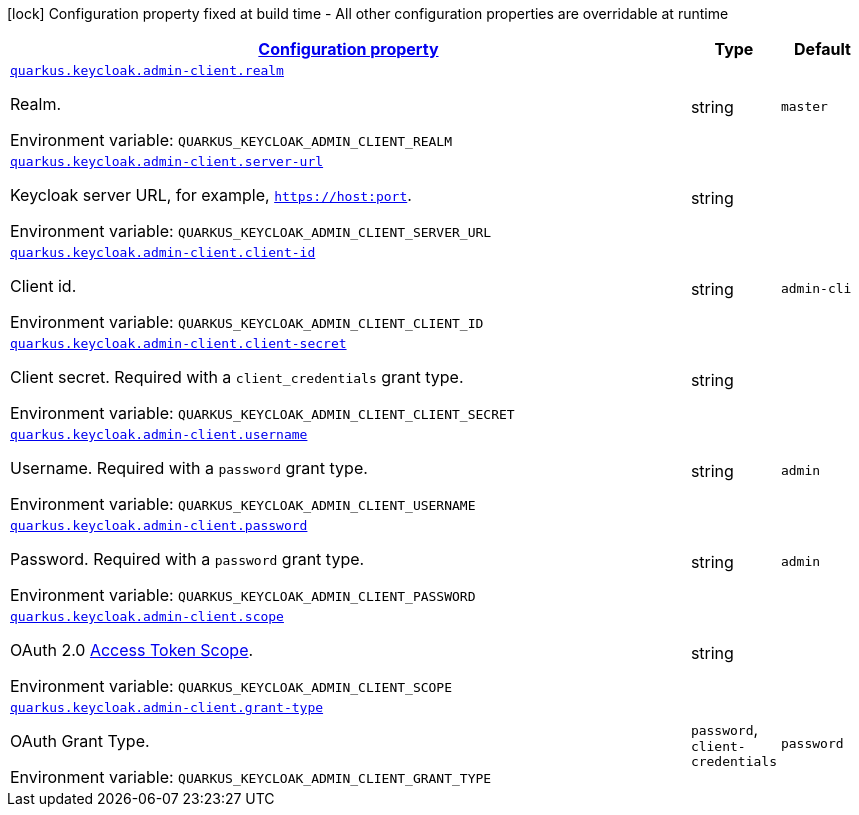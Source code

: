 
:summaryTableId: quarkus-keycloak-admin-client-keycloak-admin-client-common-keycloak-admin-client-config
[.configuration-legend]
icon:lock[title=Fixed at build time] Configuration property fixed at build time - All other configuration properties are overridable at runtime
[.configuration-reference, cols="80,.^10,.^10"]
|===

h|[[quarkus-keycloak-admin-client-keycloak-admin-client-common-keycloak-admin-client-config_configuration]]link:#quarkus-keycloak-admin-client-keycloak-admin-client-common-keycloak-admin-client-config_configuration[Configuration property]

h|Type
h|Default

a| [[quarkus-keycloak-admin-client-keycloak-admin-client-common-keycloak-admin-client-config_quarkus.keycloak.admin-client.realm]]`link:#quarkus-keycloak-admin-client-keycloak-admin-client-common-keycloak-admin-client-config_quarkus.keycloak.admin-client.realm[quarkus.keycloak.admin-client.realm]`

[.description]
--
Realm.

Environment variable: `+++QUARKUS_KEYCLOAK_ADMIN_CLIENT_REALM+++`
--|string 
|`master`


a| [[quarkus-keycloak-admin-client-keycloak-admin-client-common-keycloak-admin-client-config_quarkus.keycloak.admin-client.server-url]]`link:#quarkus-keycloak-admin-client-keycloak-admin-client-common-keycloak-admin-client-config_quarkus.keycloak.admin-client.server-url[quarkus.keycloak.admin-client.server-url]`

[.description]
--
Keycloak server URL, for example, `https://host:port`.

Environment variable: `+++QUARKUS_KEYCLOAK_ADMIN_CLIENT_SERVER_URL+++`
--|string 
|


a| [[quarkus-keycloak-admin-client-keycloak-admin-client-common-keycloak-admin-client-config_quarkus.keycloak.admin-client.client-id]]`link:#quarkus-keycloak-admin-client-keycloak-admin-client-common-keycloak-admin-client-config_quarkus.keycloak.admin-client.client-id[quarkus.keycloak.admin-client.client-id]`

[.description]
--
Client id.

Environment variable: `+++QUARKUS_KEYCLOAK_ADMIN_CLIENT_CLIENT_ID+++`
--|string 
|`admin-cli`


a| [[quarkus-keycloak-admin-client-keycloak-admin-client-common-keycloak-admin-client-config_quarkus.keycloak.admin-client.client-secret]]`link:#quarkus-keycloak-admin-client-keycloak-admin-client-common-keycloak-admin-client-config_quarkus.keycloak.admin-client.client-secret[quarkus.keycloak.admin-client.client-secret]`

[.description]
--
Client secret. Required with a `client_credentials` grant type.

Environment variable: `+++QUARKUS_KEYCLOAK_ADMIN_CLIENT_CLIENT_SECRET+++`
--|string 
|


a| [[quarkus-keycloak-admin-client-keycloak-admin-client-common-keycloak-admin-client-config_quarkus.keycloak.admin-client.username]]`link:#quarkus-keycloak-admin-client-keycloak-admin-client-common-keycloak-admin-client-config_quarkus.keycloak.admin-client.username[quarkus.keycloak.admin-client.username]`

[.description]
--
Username. Required with a `password` grant type.

Environment variable: `+++QUARKUS_KEYCLOAK_ADMIN_CLIENT_USERNAME+++`
--|string 
|`admin`


a| [[quarkus-keycloak-admin-client-keycloak-admin-client-common-keycloak-admin-client-config_quarkus.keycloak.admin-client.password]]`link:#quarkus-keycloak-admin-client-keycloak-admin-client-common-keycloak-admin-client-config_quarkus.keycloak.admin-client.password[quarkus.keycloak.admin-client.password]`

[.description]
--
Password. Required with a `password` grant type.

Environment variable: `+++QUARKUS_KEYCLOAK_ADMIN_CLIENT_PASSWORD+++`
--|string 
|`admin`


a| [[quarkus-keycloak-admin-client-keycloak-admin-client-common-keycloak-admin-client-config_quarkus.keycloak.admin-client.scope]]`link:#quarkus-keycloak-admin-client-keycloak-admin-client-common-keycloak-admin-client-config_quarkus.keycloak.admin-client.scope[quarkus.keycloak.admin-client.scope]`

[.description]
--
OAuth 2.0 link:https://datatracker.ietf.org/doc/html/rfc6749#section-3.3[Access Token Scope].

Environment variable: `+++QUARKUS_KEYCLOAK_ADMIN_CLIENT_SCOPE+++`
--|string 
|


a| [[quarkus-keycloak-admin-client-keycloak-admin-client-common-keycloak-admin-client-config_quarkus.keycloak.admin-client.grant-type]]`link:#quarkus-keycloak-admin-client-keycloak-admin-client-common-keycloak-admin-client-config_quarkus.keycloak.admin-client.grant-type[quarkus.keycloak.admin-client.grant-type]`

[.description]
--
OAuth Grant Type.

Environment variable: `+++QUARKUS_KEYCLOAK_ADMIN_CLIENT_GRANT_TYPE+++`
-- a|
`password`, `client-credentials` 
|`password`

|===